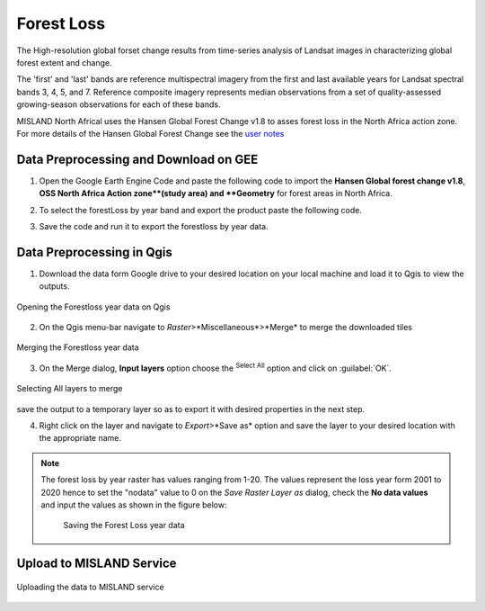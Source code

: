 ============
Forest Loss 
============
The High-resolution global forset change results from time-series analysis of Landsat images in characterizing global forest extent and change.

The 'first' and 'last' bands are reference multispectral imagery from the first and last available years for Landsat spectral bands 3, 4, 5, and 7. Reference composite imagery represents median observations from a set of quality-assessed growing-season observations for each of these bands.

MISLAND North Africal uses the Hansen Global Forest Change v1.8 to asses forest loss in the North Africa action zone. For more details of the Hansen Global Forest Change see the `user notes`_

.. _user notes: https://storage.googleapis.com/earthenginepartners-hansen/GFC-2020-v1.8/download.html

Data Preprocessing and Download on GEE
________________________________________

1. Open the _`Google Earth Engine Code` and paste the following code to import the **Hansen Global forest change v1.8**, **OSS North Africa Action zone**(study area) and **Geometry** for forest areas in North Africa.

.. code-block:: javascript
   :linenos:

   var image = ee.Image("UMD/hansen/global_forest_change_2020_v1_8"),
    table = ee.FeatureCollection("users/derickongeri/NorthAfrica"),
    geometry = 
    /* color: #d63000 */
    /* shown: false */
    /* displayProperties: [
      {
        "type": "rectangle"
      }
    ] */
    ee.Geometry.Polygon(
        [[[-10.330249200933336, 37.60222178276082],
          [-10.330249200933336, 31.415726509598066],
          [24.562328924066662, 31.415726509598066],
          [24.562328924066662, 37.60222178276082]]], null, false);

2. To select the forestLoss by year band and export the product paste the following code.

.. code-block:: javascript
   :linenos:

   var dataset = image.clip(table);

   var forestLoss = dataset.select('lossyear');

   Map.addLayer(forestLoss);

   Export.image.toDrive({
     image: forestLoss,
     description: 'ForestLoss',
     scale: 30,
     region: geometry,
     maxPixels:  1e13,
     fileFormat: 'GeoTIFF',
     folder:'GEE_classification',
     formatOptions: {
       cloudOptimized: true
     },
       skipEmptyTiles: true
     });

3. Save the code and run it to export the forestloss by year data.

Data Preprocessing in Qgis
____________________________

1. Download the data form Google drive to your desired location on your local machine and load it to Qgis to view the outputs.

.. figure:: ../_static/Images/fr1.png
    :width: 735
    :align: center
    :height: 415
    :alt: Opening the Forestloss data on Qgis
    :figclass: align-center

    Opening the Forestloss year data on Qgis

2. On the Qgis menu-bar navigate to *Raster*>*Miscellaneous*>*Merge* to merge the downloaded tiles

.. figure:: ../_static/Images/fr2.png
    :width: 735
    :align: center
    :height: 415
    :alt: Merging
    :figclass: align-center

    Merging the Forestloss year data

3. On the Merge dialog, **Input layers** option choose the |selectAll|:sup:`Select All` option and click on :guilabel:`OK`.

.. figure:: ../_static/Images/fr3.png
    :width: 742
    :align: center
    :height: 642
    :alt: Select All layers
    :figclass: align-center

    Selecting All layers to merge
save the output to a temporary layer so as to export it with desired properties in the next step.

4. Right click on the layer and navigate to *Export*>*Save as* option and save the layer to your desired location with the appropriate name.

.. note::
   The forest loss by year raster has values ranging from 1-20. The values represent the loss year form 2001 to 2020 hence to set the "nodata" value to 0 on the *Save Raster Layer as* dialog, check the **No data values** and input the values as shown in the figure below:

	.. figure:: ../_static/Images/fr4.png
	    :width: 691
	    :align: center
	    :height: 608
	    :alt: saving the layer
	    :figclass: align-center

	    Saving the Forest Loss year data

Upload to MISLAND Service
_______________________________

.. figure:: ../_static/Images/fr5.png
    :width: 642
    :align: center
    :height: 597
    :alt: saving the layer
    :figclass: align-center

    Uploading the data to MISLAND service



.. |addToProject| image:: ../_static/common/mAddToProject.png
   :width: 1.5em
.. |checkbox| image:: ../_static/common/checkbox.png
   :width: 1.3em
.. |deleteSelected| image:: ../_static/common/mActionDeleteSelected.png
   :width: 1.5em
.. |editCopy| image:: ../_static/common/mActionEditCopy.png
   :width: 1.5em
.. |editCut| image:: ../_static/common/mActionEditCut.png
   :width: 1.5em
.. |editPaste| image:: ../_static/common/mActionEditPaste.png
   :width: 1.5em
.. |expression| image:: ../_static/common/mIconExpression.png
   :width: 1.5em
.. |fileOpen| image:: ../_static/common/mActionFileOpen.png
   :width: 1.5em
.. |fileSave| image:: ../_static/common/mActionFileSave.png
   :width: 1.5em
.. |integer| image:: ../_static/common/mIconFieldInteger.png
   :width: 1.5em
.. |processing| image:: ../_static/common/processingAlgorithm.png
   :width: 1.5em
.. |processingHelp| image:: ../_static/common/mActionEditHelpContent.png
   :width: 1.5em
.. |processingModel| image:: ../_static/common/processingModel.png
   :width: 1.5em
.. |processingOutput| image:: ../_static/common/mIconModelOutput.png
   :width: 1.5em
.. |qgsProjectFile| image:: ../_static/common/mIconQgsProjectFile.png
   :width: 1.5em
.. |redo| image:: ../_static/common/mActionRedo.png
   :width: 1.5em
.. |saveAsPDF| image:: ../_static/common/mActionSaveAsPDF.png
   :width: 1.5em
.. |saveAsPython| image:: ../_static/common/mActionSaveAsPython.png
   :width: 1.5em
.. |saveAsSVG| image:: ../_static/common/mActionSaveAsSVG.png
   :width: 1.5em
.. |saveMapAsImage| image:: ../_static/common/mActionSaveMapAsImage.png
   :width: 1.5em
.. |selectAll| image:: ../_static/common/mActionSelectAll.png
   :width: 1.5em
.. |start| image:: ../_static/common/mActionStart.png
   :width: 1.5em
.. |unchecked| image:: ../_static/common/checkbox_unchecked.png
   :width: 1.3em
.. |undo| image:: ../_static/common/mActionUndo.png
   :width: 1.5em
.. |zoomActual| image:: ../_static/common/mActionZoomActual.png
   :width: 1.5em
.. |zoomFullExtent| image:: ../_static/common/mActionZoomFullExtent.png
   :width: 1.5em
.. |zoomIn| image:: ../_static/common/mActionZoomIn.png
   :width: 1.5em
.. |zoomOut| image:: ../_static/common/mActionZoomOut.png
   :width: 1.5em
.. |zoomOut| image:: ../_static/common/processingModel.png
   :width: 1.5em

